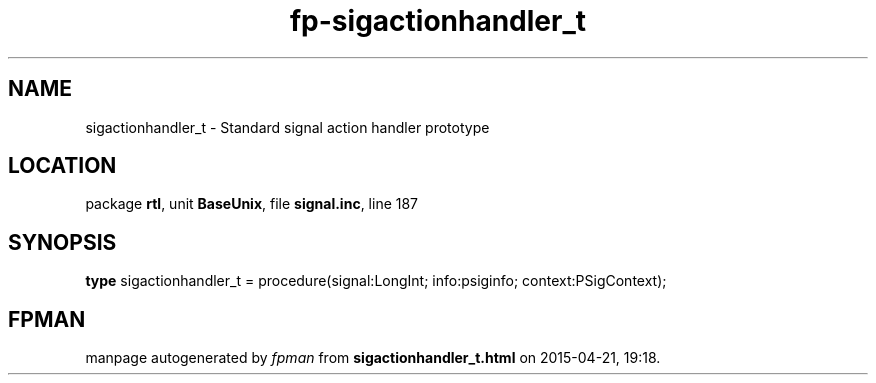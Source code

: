 .\" file autogenerated by fpman
.TH "fp-sigactionhandler_t" 3 "2014-03-14" "fpman" "Free Pascal Programmer's Manual"
.SH NAME
sigactionhandler_t - Standard signal action handler prototype
.SH LOCATION
package \fBrtl\fR, unit \fBBaseUnix\fR, file \fBsignal.inc\fR, line 187
.SH SYNOPSIS
\fBtype\fR sigactionhandler_t = procedure(signal:LongInt; info:psiginfo; context:PSigContext);
.SH FPMAN
manpage autogenerated by \fIfpman\fR from \fBsigactionhandler_t.html\fR on 2015-04-21, 19:18.

